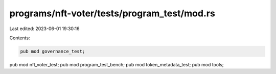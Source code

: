 programs/nft-voter/tests/program_test/mod.rs
============================================

Last edited: 2023-06-01 19:30:16

Contents:

.. code-block:: rs

    pub mod governance_test;
pub mod nft_voter_test;
pub mod program_test_bench;
pub mod token_metadata_test;
pub mod tools;


